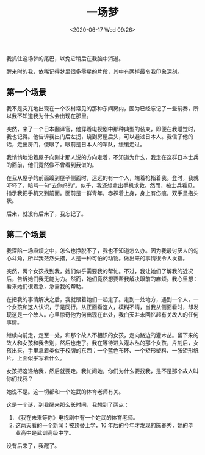 #+TITLE: 一场梦
#+DATE: <2020-06-17 Wed 09:26>
#+TAGS[]: 梦境

我抓住这场梦的尾巴，以免它稍后在我脑中消逝。

醒来时的我，依稀记得梦里很多零星的片段，其中有两样最令我印象深刻。

** 第一个场景
:PROPERTIES:
:CUSTOM_ID: 第一个场景
:END:
我不是突兀地出现在一个农村常见的那种东间房内，因为已经忘记了一些前奏，所以我不知道我为什么会出现在那里。

突然，来了一个日本翻译官，他穿着电视剧中那种典型的装束，即便在我睡觉时，我也记得。他告诉我出门后左拐，绕到房屋后头，可以避过日本人。我信了他的话，走出房门，傻眼了。眼前是日本人的军队，缓缓走过。

我悄悄地沿着屋子向刚才那人说的方向走着，不知道为什么，我走在这群日本士兵的面前，他们竟然像不曾看到我似的。

在我从屋子的前面踱到屋子侧面时，远远的有一个人，端着枪指着我。登时，我就吓坏了，暗骂一句“去你妈的”。似乎，我还想拿出手机求救。然而，被士兵看见，指示我把手机交到前面。面前是一群青年，赤裸着上身，身上有伤痕，双手呈抱头状。

后来，就没有后来了，我忘记了。

** 第二个场景
:PROPERTIES:
:CUSTOM_ID: 第二个场景
:END:
我深陷一场麻烦之中，怎么也挣脱不了，我也不知道怎么办。因为我最讨厌人的勾心斗角，所以我茫然失措，人是一种可怕的动物。做出来的事情很令人发指。

突然，两个女孩找到我，她们似乎需要我的帮忙。不过，我让她们了解我的近况后，告诉她们我无能为力。然而，她们竟然想要帮我解决眼前的麻烦。我心里想：看来她们很着急，急需我的帮助。

在把我的事情解决之后，我就跟着她们一起走了。走到一处地方，遇到一个人，一个女孩和这人认识，于是同行。从正面看这人，模糊不清，当我从侧面看时，却发现这是一个故人。心里惊奇他为何出现在此处，我白天并未回忆起有关故人的任何事情。

继续向前走，走至一处，和那个故人不相识的女孩，走向路边的灌木丛。留下来的故人和女孩和我告别，然后也走了。我在等待进入灌木丛的那个女孩，片刻后，女孩出来，手里拿着类似于校牌的东西：一个蓝色布环、一个矩形塑料、一张矩形纸片。上面似乎写着什么。

女孩把这递给我，然后就要走。我忙问她，你们为什么要找我，是不是那个故人叫你们找我？

她说不是。这一切都和一个姓武的体育老师有关。

这是一个谜，到我醒来那么长时间，我想到了两点：

1. 《我在未来等你》电视剧中有一个姓武的体育老师。
2. 这两天看的一个新闻：被顶替上学，16
   年后的今年才发现的陈春秀，她的毕业高中是武训高级中学。

没有后来了，我醒了。
